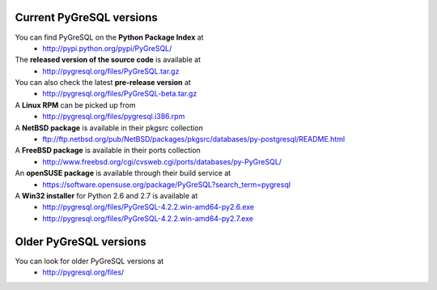 Current PyGreSQL versions
-------------------------

You can find PyGreSQL on the **Python Package Index** at
 * http://pypi.python.org/pypi/PyGreSQL/

The **released version of the source code** is available at
  * http://pygresql.org/files/PyGreSQL.tar.gz
You can also check the latest **pre-release version** at
  * http://pygresql.org/files/PyGreSQL-beta.tar.gz
A **Linux RPM** can be picked up from
  * http://pygresql.org/files/pygresql.i386.rpm
A **NetBSD package** is available in their pkgsrc collection
  * ftp://ftp.netbsd.org/pub/NetBSD/packages/pkgsrc/databases/py-postgresql/README.html
A **FreeBSD package** is available in their ports collection
  * http://www.freebsd.org/cgi/cvsweb.cgi/ports/databases/py-PyGreSQL/
An **openSUSE package** is available through their build service at
  * https://software.opensuse.org/package/PyGreSQL?search_term=pygresql
A **Win32 installer** for Python 2.6 and 2.7 is available at
  * http://pygresql.org/files/PyGreSQL-4.2.2.win-amd64-py2.6.exe
  * http://pygresql.org/files/PyGreSQL-4.2.2.win-amd64-py2.7.exe

Older PyGreSQL versions
-----------------------

You can look for older PyGreSQL versions at
  * http://pygresql.org/files/
